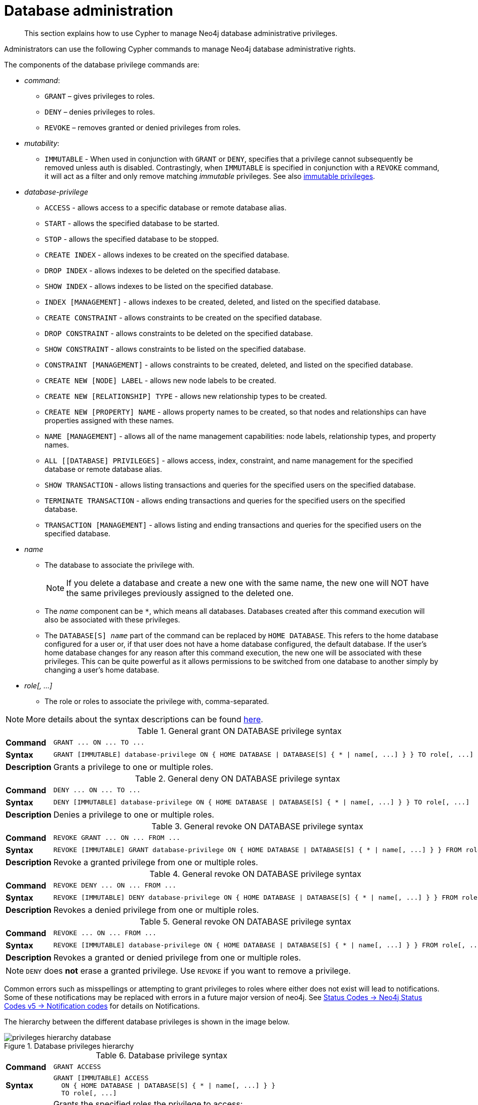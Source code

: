 :description: How to use Cypher to manage Neo4j database administrative privileges.

////
[source, cypher, role=test-setup]
----
CREATE ROLE regularUsers;
CREATE ROLE databaseAdminUsers;
CREATE DATABASE `remote-db`;
CREATE USER jake SET PASSWORD 'abcd1234' CHANGE NOT REQUIRED;
----
////

[role=enterprise-edition aura-db-enterprise]
[[access-control-database-administration]]
= Database administration

[abstract]
--
This section explains how to use Cypher to manage Neo4j database administrative privileges.
--

Administrators can use the following Cypher commands to manage Neo4j database administrative rights.

The components of the database privilege commands are:

* _command_:
** `GRANT` – gives privileges to roles.
** `DENY` – denies privileges to roles.
** `REVOKE` – removes granted or denied privileges from roles.

* _mutability_:
** `IMMUTABLE` - When used in conjunction with `GRANT` or `DENY`, specifies that a privilege cannot subsequently be removed unless auth is disabled.
Contrastingly, when `IMMUTABLE` is specified in conjunction with a `REVOKE` command, it will act as a filter and only remove matching _immutable_ privileges.
See also xref:administration/access-control/index.adoc#access-control-privileges-immutable[immutable privileges].

* _database-privilege_
** `ACCESS` - allows access to a specific database or remote database alias.
** `START` - allows the specified database to be started.
** `STOP` - allows the specified database to be stopped.
** `CREATE INDEX` - allows indexes to be created on the specified database.
** `DROP INDEX` - allows indexes to be deleted on the specified database.
** `SHOW INDEX` - allows indexes to be listed on the specified database.
** `INDEX [MANAGEMENT]` - allows indexes to be created, deleted, and listed on the specified database.
** `CREATE CONSTRAINT` - allows constraints to be created on the specified database.
** `DROP CONSTRAINT` - allows constraints to be deleted on the specified database.
** `SHOW CONSTRAINT` - allows constraints to be listed on the specified database.
** `CONSTRAINT [MANAGEMENT]` - allows constraints to be created, deleted, and listed on the specified database.
** `CREATE NEW [NODE] LABEL` - allows new node labels to be created.
** `CREATE NEW [RELATIONSHIP] TYPE` - allows new relationship types to be created.
** `CREATE NEW [PROPERTY] NAME` - allows property names to be created, so that nodes and relationships can have properties assigned with these names.
** `NAME [MANAGEMENT]` - allows all of the name management capabilities: node labels, relationship types, and property names.
** `ALL [[DATABASE] PRIVILEGES]` - allows access, index, constraint, and name management for the specified database or remote database alias.
** `SHOW TRANSACTION` -  allows listing transactions and queries for the specified users on the specified database.
** `TERMINATE TRANSACTION` - allows ending transactions and queries for the specified users on the specified database.
** `TRANSACTION [MANAGEMENT]` - allows listing and ending transactions and queries for the specified users on the specified database.

* _name_
** The database to associate the privilege with.
+
[NOTE]
====
If you delete a database and create a new one with the same name, the new one will NOT have the same privileges previously assigned to the deleted one.
====
** The _name_ component can be `+*+`, which means all databases.
Databases created after this command execution will also be associated with these privileges.
** The `DATABASE[S] _name_` part of the command can be replaced by `HOME DATABASE`.
This refers to the home database configured for a user or, if that user does not have a home database configured, the default database.
If the user's home database changes for any reason after this command execution, the new one will be associated with these privileges.
This can be quite powerful as it allows permissions to be switched from one database to another simply by changing a user's home database.

* _role[, ...]_
** The role or roles to associate the privilege with, comma-separated.

[NOTE]
====
More details about the syntax descriptions can be found xref:administration/index.adoc#administration-syntax[here].
====

.General grant +ON DATABASE+ privilege syntax
[cols="<15s,<85"]
|===

| Command
m| +GRANT ... ON ... TO ...+

| Syntax
a|
[source, syntax, role="noheader", indent=0]
----
GRANT [IMMUTABLE] database-privilege ON { HOME DATABASE \| DATABASE[S] { * \| name[, ...] } } TO role[, ...]
----

| Description
| Grants a privilege to one or multiple roles.

|===


.General deny +ON DATABASE+ privilege syntax
[cols="<15s,<85"]
|===

| Command
m| +DENY ... ON ... TO ...+

| Syntax
a|
[source, syntax, role="noheader", indent=0]
----
DENY [IMMUTABLE] database-privilege ON { HOME DATABASE \| DATABASE[S] { * \| name[, ...] } } TO role[, ...]
----

| Description
| Denies a privilege to one or multiple roles.

|===


.General revoke +ON DATABASE+ privilege syntax
[cols="<15s,<85"]
|===

| Command
m| +REVOKE GRANT ... ON ... FROM ...+

| Syntax
a|
[source, syntax, role="noheader", indent=0]
----
REVOKE [IMMUTABLE] GRANT database-privilege ON { HOME DATABASE \| DATABASE[S] { * \| name[, ...] } } FROM role[, ...]
----

| Description
| Revoke a granted privilege from one or multiple roles.

|===


.General revoke +ON DATABASE+ privilege syntax
[cols="<15s,<85"]
|===

| Command
m| +REVOKE DENY ... ON ... FROM ...+

| Syntax
a|
[source, syntax, role="noheader", indent=0]
----
REVOKE [IMMUTABLE] DENY database-privilege ON { HOME DATABASE \| DATABASE[S] { * \| name[, ...] } } FROM role[, ...]
----

| Description
| Revokes a denied privilege from one or multiple roles.

|===


.General revoke +ON DATABASE+ privilege syntax
[cols="<15s,<85"]
|===

| Command
m| +REVOKE ... ON ... FROM ...+

| Syntax
a|
[source, syntax, role="noheader", indent=0]
----
REVOKE [IMMUTABLE] database-privilege ON { HOME DATABASE \| DATABASE[S] { * \| name[, ...] } } FROM role[, ...]
----

| Description
| Revokes a granted or denied privilege from one or multiple roles.

|===


[NOTE]
====
`DENY` does *not* erase a granted privilege.
Use `REVOKE` if you want to remove a privilege.
====

Common errors such as misspellings or attempting to grant privileges to roles where either does not exist will lead to notifications.
Some of these notifications may be replaced with errors in a future major version of neo4j.
See link:{neo4j-docs-base-uri}/status-codes/{page-version}/notifications/all-notifications[Status Codes -> Neo4j Status Codes v5 -> Notification codes] for details on Notifications.

The hierarchy between the different database privileges is shown in the image below.

image::privileges_hierarchy_database.svg[title="Database privileges hierarchy"]




.Database privilege syntax
[cols="<15s,<85"]
|===

| Command
m| +GRANT ACCESS+

| Syntax
a|
[source, syntax, role="noheader", indent=0]
----
GRANT [IMMUTABLE] ACCESS
  ON { HOME DATABASE \| DATABASE[S] { * \| name[, ...] } }
  TO role[, ...]
----

| Description
a|
Grants the specified roles the privilege to access:

* The home database.
* Specific database(s) or remote database alias(es).
* All databases and remote database aliases.

|===


.Database privilege syntax
[cols="<15s,<85"]
|===

| Command
m| +GRANT { START \| STOP }+

| Syntax
a|
[source, syntax, role="noheader", indent=0]
----
GRANT [IMMUTABLE] { START \| STOP }
  ON { HOME DATABASE \| DATABASE[S] {* \| name[, ...] } }
  TO role[, ...]
----

| Description
| Grants the specified roles the privilege to start or stop the home database, specific database(s), or all databases.

|===


.Database privilege syntax
[cols="<15s,<85"]
|===

| Command
m| +GRANT { CREATE \| DROP \| SHOW } INDEX+

| Syntax
a|
[source, syntax, role="noheader", indent=0]
----
GRANT [IMMUTABLE] { CREATE \| DROP \| SHOW } INDEX[ES]
  ON { HOME DATABASE \| DATABASE[S] { * \| name[, ...] } }
  TO role[, ...]
----

| Description
| Grants the specified roles the privilege to create, delete, or show indexes on the home database, specific database(s), or all databases.

|===


.Database privilege syntax
[cols="<15s,<85"]
|===

| Command
m| +GRANT INDEX+

| Syntax
a|
[source, syntax, role="noheader", indent=0]
----
GRANT [IMMUTABLE] INDEX[ES] [MANAGEMENT]
  ON { HOME DATABASE \| DATABASE[S] { * \| name[, ...] } }
  TO role[, ...]
----

| Description
| Grants the specified roles the privilege to manage indexes on the home database, specific database(s), or all databases.

|===


.Database privilege syntax
[cols="<15s,<85"]
|===

| Command
m| +GRANT { CREATE \| DROP \| SHOW } CONSTRAINT+

| Syntax
a|
[source, syntax, role="noheader", indent=0]
----
GRANT [IMMUTABLE] { CREATE \| DROP \| SHOW } CONSTRAINT[S]
  ON { HOME DATABASE \| DATABASE[S] { * \| name[, ...] } }
  TO role[, ...]
----

| Description
| Grants the specified roles the privilege to create, delete, or show constraints on the home database, specific database(s), or all databases.

|===


.Database privilege syntax
[cols="<15s,<85"]
|===

| Command
m| +GRANT CONSTRAINT+

| Syntax
a|
[source, syntax, role="noheader", indent=0]
----
GRANT [IMMUTABLE] CONSTRAINT[S] [MANAGEMENT]
  ON { HOME DATABASE \| DATABASE[S] { * \| name[, ...] } }
  TO role[, ...]
----

| Description
| Grants the specified roles the privilege to manage constraints on the home database, specific database(s), or all databases.

|===


.Database privilege syntax
[cols="<15s,<85"]
|===

| Command
m| +GRANT CREATE NEW LABEL+

| Syntax
a|
[source, syntax, role="noheader", indent=0]
----
GRANT [IMMUTABLE] CREATE NEW [NODE] LABEL[S]
  ON { HOME DATABASE \| DATABASE[S] { * \| name[, ...] } }
  TO role[, ...]
----

| Description
| Grants the specified roles the privilege to create new node labels in the home database, specific database(s), or all databases.

|===


.Database privilege syntax
[cols="<15s,<85"]
|===

| Command
m| +GRANT CREATE NEW TYPE+

| Syntax
a|
[source, syntax, role="noheader", indent=0]
----
GRANT [IMMUTABLE] CREATE NEW [RELATIONSHIP] TYPE[S]
  ON { HOME DATABASE \| DATABASE[S] { * \| name[, ...] } }
  TO role[, ...]
----

| Description
| Grants the specified roles the privilege to create new relationship types in the home database, specific database(s), or all databases.

|===


.Database privilege syntax
[cols="<15s,<85"]
|===

| Command
m| +GRANT CREATE NEW NAME+

| Syntax
a|
[source, syntax, role="noheader", indent=0]
----
GRANT [IMMUTABLE] CREATE NEW [PROPERTY] NAME[S]
  ON { HOME DATABASE \| DATABASE[S] { * \| name[, ...] } }
  TO role[, ...]
----

| Description
| Grants the specified roles the privilege to create new property names in the home database, specific database(s), or all databases.

|===


.Database privilege syntax
[cols="<15s,<85"]
|===

| Command
m| +GRANT NAME+

| Syntax
a|
[source, syntax, role="noheader", indent=0]
----
GRANT [IMMUTABLE] NAME [MANAGEMENT]
  ON { HOME DATABASE \| DATABASE[S] { * \| name[, ...] } }
  TO role[, ...]
----

| Description
| Grants the specified roles the privilege to manage new labels, relationship types, and property names in the home database, specific database(s), or all databases.

|===


.Database privilege syntax
[cols="<15s,<85"]
|===

| Command
m| +GRANT ALL+

| Syntax
a|
[source, syntax, role="noheader", indent=0]
----
GRANT [IMMUTABLE] ALL [[DATABASE] PRIVILEGES]
  ON { HOME DATABASE \| DATABASE[S] { * \| name[, ...] } }
  TO role[, ...]
----

| Description
| Grants the specified roles all privileges for the home, a specific, or all databases and remote database aliases.

|===


.Database privilege syntax
[cols="<15s,<85"]
|===

| Command
m| +GRANT { SHOW \| TERMINATE } TRANSACTION+

| Syntax
a|
[source, syntax, role="noheader", indent=0]
----
GRANT [IMMUTABLE] { SHOW \| TERMINATE } TRANSACTION[S] [( { * \| user[, ...] } )]
  ON { HOME DATABASE \| DATABASE[S] { * \| name[, ...] } }
  TO role[, ...]
----

| Description
| Grants the specified roles the privilege to list and end the transactions and queries of all users or a particular user(s) in the home database, specific database(s), or all databases.

|===


.Database privilege syntax
[cols="<15s,<85"]
|===

| Command
m| +GRANT TRANSACTION+

| Syntax
a|
[source, syntax, role="noheader", indent=0]
----
GRANT [IMMUTABLE] TRANSACTION [MANAGEMENT] [( { * \| user[, ...] } )]
  ON { HOME DATABASE \| DATABASE[S] { * \| name[, ...] } }
  TO role[, ...]
----

| Description
| Grants the specified roles the privilege to manage the transactions and queries of all users or a particular user(s) in the home database, specific database(s), or all databases.

|===


image::privileges_grant_and_deny_syntax_database_privileges.svg[title="Syntax of GRANT and DENY Database Privileges"]


[[access-control-database-administration-access]]
== The database `ACCESS` privilege

The `ACCESS` privilege enables users to connect to a database or a remote database alias.
With `ACCESS` you can run calculations, for example, `+RETURN 2 * 5 AS answer+` or call functions `RETURN timestamp() AS time`.

[source, syntax, role="noheader"]
----
GRANT [IMMUTABLE] ACCESS
  ON { HOME DATABASE | DATABASE[S] { * | name[, ...] } }
  TO role[, ...]
----

For example, to grant the role `regularUsers` the ability to access the database `neo4j`, use:

[source, cypher, role=noplay]
----
GRANT ACCESS ON DATABASE neo4j TO regularUsers
----

The `ACCESS` privilege can also be denied:

[source, syntax, role="noheader"]
----
DENY [IMMUTABLE] ACCESS
  ON { HOME DATABASE | DATABASE[S] { * | name[, ...] } }
  TO role[, ...]
----

For example, to deny the role `regularUsers` the ability to access to the remote database alias `remote-db`, use:

[source, cypher, role=noplay]
----
DENY ACCESS ON DATABASE `remote-db` TO regularUsers
----

The privileges granted can be seen using the `SHOW PRIVILEGES` command:

[source, cypher, role=noplay]
----
SHOW ROLE regularUsers PRIVILEGES AS COMMANDS
----

.Result
[options="header,footer", width="100%", cols="m"]
|===
|command
|"DENY ACCESS ON DATABASE `remote-db` TO `regularUsers`"
|"GRANT ACCESS ON DATABASE `neo4j` TO `regularUsers`"
a|Rows: 2
|===


[[access-control-database-administration-startstop]]
== The database `START`/`STOP` privileges

The `START` privilege can be used to enable the ability to start a database:

[source, syntax, role="noheader"]
----
GRANT [IMMUTABLE] START
  ON { HOME DATABASE | DATABASE[S] { * | name[, ...] } }
  TO role[, ...]
----

For example, to grant the role `regularUsers` the ability to start the database `neo4j`, use:

[source, cypher, role=noplay]
----
GRANT START ON DATABASE neo4j TO regularUsers
----

The `START` privilege can also be denied:

[source, syntax, role="noheader"]
----
DENY [IMMUTABLE] START
  ON { HOME DATABASE | DATABASE[S] { * | name[, ...] } }
  TO role[, ...]
----

For example, to deny the role `regularUsers` the ability to start to the database `neo4j`, use:

[source, cypher, role=noplay]
----
DENY START ON DATABASE system TO regularUsers
----

The `STOP` privilege can be used to enable the ability to stop a database:

[source, syntax, role="noheader"]
----
GRANT [IMMUTABLE] STOP
  ON { HOME DATABASE | DATABASE[S] { * | name[, ...] } }
  TO role[, ...]
----

For example, to grant the role `regularUsers` the ability to stop the database `neo4j`, use:

[source, cypher, role=noplay]
----
GRANT STOP ON DATABASE neo4j TO regularUsers
----

The `STOP` privilege can also be denied:

[source, syntax, role="noheader"]
----
DENY [IMMUTABLE] STOP
  ON { HOME DATABASE | DATABASE[S] { * | name[, ...] } }
  TO role[, ...]
----

For example, to deny the role `regularUsers` the ability to stop the database `neo4j`, use:

[source, cypher, role=noplay]
----
DENY STOP ON DATABASE system TO regularUsers
----

The privileges granted can be seen using the `SHOW PRIVILEGES` command:

[source, cypher, role=noplay]
----
SHOW ROLE regularUsers PRIVILEGES AS COMMANDS
----

.Result
[options="header,footer", width="100%", cols="m"]
|===
|command
|"DENY ACCESS ON DATABASE `remote-db` TO `regularUsers`"
|"DENY START ON DATABASE `system` TO `regularUsers`"
|"DENY STOP ON DATABASE `system` TO `regularUsers`"
|"GRANT ACCESS ON DATABASE `neo4j` TO `regularUsers`"
|"GRANT START ON DATABASE `neo4j` TO `regularUsers`"
|"GRANT STOP ON DATABASE `neo4j` TO `regularUsers`"
a|Rows: 6
|===

[NOTE]
====
Note that `START` and `STOP` privileges are not included in the xref::administration/access-control/database-administration.adoc#access-control-database-administration-all[`ALL DATABASE PRIVILEGES`].
====


[[access-control-database-administration-index]]
== The `INDEX MANAGEMENT` privileges

Indexes can be created, deleted, or listed with the `CREATE INDEX`, `DROP INDEX`, and `SHOW INDEXES` commands.
The privilege to do this can be granted with `GRANT CREATE INDEX`, `GRANT DROP INDEX`, and `GRANT SHOW INDEX` commands.
The privilege to do all three can be granted with `GRANT INDEX MANAGEMENT` command.




.Index management privilege syntax
[cols="<15s,<85"]
|===

| Command
m| +GRANT { CREATE \| DROP \| SHOW } INDEX+

| Syntax
a|
[source, syntax, role="noheader", indent=0]
----
GRANT [IMMUTABLE] { CREATE \| DROP \| SHOW } INDEX[ES]
  ON { HOME DATABASE \| DATABASE[S] { * \| name[, ...] } }
  TO role[, ...]
----

| Description
| Enables the specified roles to create, delete, or show indexes in the home database, specific database(s), or all databases.

|===



.Index management privilege syntax
[cols="<15s,<85"]
|===

| Command
m| +GRANT INDEX+

| Syntax
a|
[source, syntax, role="noheader", indent=0]
----
GRANT [IMMUTABLE] INDEX[ES] [MANAGEMENT]
  ON { HOME DATABASE \| DATABASE[S] { * \| name[, ...] } }
  TO role[, ...]
----

| Description
| Enables the specified roles to manage indexes in the home database, specific database(s), or all databases.

|===


For example, to grant the role `regularUsers` the ability to create indexes on the database `neo4j`, use:

[source, cypher, role=noplay]
----
GRANT CREATE INDEX ON DATABASE neo4j TO regularUsers
----


[[access-control-database-administration-constraints]]
== The `CONSTRAINT MANAGEMENT` privileges

Constraints can be created, deleted, or listed with the `CREATE CONSTRAINT`, `DROP CONSTRAINT` and `SHOW CONSTRAINTS` commands.
The privilege to do this can be granted with `GRANT CREATE CONSTRAINT`, `GRANT DROP CONSTRAINT`, `GRANT SHOW CONSTRAINT` commands.
The privilege to do all three can be granted with `GRANT CONSTRAINT MANAGEMENT` command.


.Constraint management privilege syntax
[cols="<15s,<85"]
|===

| Command
m| +GRANT { CREATE \| DROP \| SHOW } CONSTRAINT+

| Syntax
a|
[source, syntax, role="noheader", indent=0]
----
GRANT [IMMUTABLE] { CREATE \| DROP \| SHOW } CONSTRAINT[S]
  ON { HOME DATABASE \| DATABASE[S] { * \| name[, ...] } }
  TO role[, ...]
----

| Description
| Enables the specified roles to create, delete, or show constraints on the home database, specific database(s), or all databases.

|===


.Constraint management privilege syntax
[cols="<15s,<85"]
|===

| Command
m| +GRANT CONSTRAINT+

| Syntax
a|
[source, syntax, role="noheader", indent=0]
----
GRANT [IMMUTABLE] CONSTRAINT[S] [MANAGEMENT]
  ON { HOME DATABASE \| DATABASE[S] { * \| name[, ...] } }
  TO role[, ...]
----

| Description
| Enable the specified roles to manage constraints on the home database, specific database(s), or all databases.

|===


For example, to grant the role `regularUsers` the ability to create constraints on the database `neo4j`, use:

[source, cypher, role=noplay]
----
GRANT CREATE CONSTRAINT ON DATABASE neo4j TO regularUsers
----


[[access-control-database-administration-tokens]]
== The `NAME MANAGEMENT` privileges

The right to create new labels, relationship types, and property names is different from the right to create nodes, relationships, and properties.
The latter is managed using database `WRITE` privileges, while the former is managed using specific `+GRANT/DENY CREATE NEW ...+` commands for each type.


.Node label management privileges syntax
[cols="<15s,<85"]
|===

| Command
m| +GRANT CREATE NEW LABEL+

| Syntax
a|
[source, syntax, role="noheader", indent=0]
----
GRANT [IMMUTABLE] CREATE NEW [NODE] LABEL[S]
  ON { HOME DATABASE \| DATABASE[S] { * \| name[, ...] } }
  TO role[, ...]
----

| Description
| Enables the specified roles to create new node labels in the home database, specific database(s), or all databases.

|===


.Relationship type management privileges syntax
[cols="<15s,<85"]
|===

| Command
m| +GRANT CREATE NEW TYPE+

| Syntax
a|
[source, syntax, role="noheader", indent=0]
----
GRANT [IMMUTABLE] CREATE NEW [RELATIONSHIP] TYPE[S]
  ON { HOME DATABASE \| DATABASE[S] { * \| name[, ...] } }
  TO role[, ...]
----

| Description
| Enables the specified roles to create new relationship types in the home database, specific database(s), or all databases.

|===


.Property name management privileges syntax
[cols="<15s,<85"]
|===

| Command
m| +GRANT CREATE NEW NAME+

| Syntax
a|
[source, syntax, role="noheader", indent=0]
----
GRANT [IMMUTABLE] CREATE NEW [PROPERTY] NAME[S]
  ON { HOME DATABASE \| DATABASE[S] { * \| name[, ...] } }
  TO role[, ...]
----

| Description
| Enables the specified roles to create new property names in the home database, specific database(s), or all databases.

|===


.Node label, relationship type, and property name privileges management syntax
[cols="<15s,<85"]
|===

| Command
m| +GRANT NAME+

| Syntax
a|
[source, syntax, role="noheader", indent=0]
----
GRANT [IMMUTABLE] NAME [MANAGEMENT]
  ON { HOME DATABASE \| DATABASE[S] { * \| name[, ...] } }
  TO role[, ...]
----

| Description
| Enables the specified roles to create new labels, relationship types, and property names in the home database, specific database(s), or all databases.

|===


For example, to grant the role `regularUsers` the ability to create new properties on nodes or relationships on the database `neo4j`, use:

[source, cypher, role=noplay]
----
GRANT CREATE NEW PROPERTY NAME ON DATABASE neo4j TO regularUsers
----


[[access-control-database-administration-all]]
== Granting `ALL DATABASE PRIVILEGES`

The right to access a database, create and drop indexes and constraints and create new labels, relationship types or property names can be achieved with a single command:

[source, syntax, role="noheader"]
----
GRANT [IMMUTABLE] ALL [[DATABASE] PRIVILEGES]
  ON { HOME DATABASE | DATABASE[S] { * | name[, ...] } }
  TO role[, ...]
----

[NOTE]
====
Note that the privileges for starting and stopping all databases, and transaction management, are not included in the `ALL DATABASE PRIVILEGES` grant.
These privileges are associated with administrators while other database privileges are of use to domain and application developers.
====

For example, granting the abilities above on the database `neo4j` to the role `databaseAdminUsers` is done using the following query.

[source, cypher, role=noplay]
----
GRANT ALL DATABASE PRIVILEGES ON DATABASE neo4j TO databaseAdminUsers
----

The privileges granted can be seen using the `SHOW PRIVILEGES` command:

[source, cypher, role=noplay]
----
SHOW ROLE databaseAdminUsers PRIVILEGES AS COMMANDS
----

.Result
[options="header,footer", width="100%", cols="m"]
|===
|command
|"GRANT ALL DATABASE PRIVILEGES ON DATABASE `neo4j` TO `databaseAdminUsers`"
a|Rows: 1
|===


[[access-control-database-administration-transaction]]
== Granting `TRANSACTION MANAGEMENT` privileges

The right to run the commands `SHOW TRANSACTIONS`, `TERMINATE TRANSACTIONS`, and the deprecated procedures `dbms.listTransactions`, `dbms.listQueries`, `dbms.killQuery`, `dbms.killQueries`, `dbms.killTransaction` and `dbms.killTransactions` is now managed through the `SHOW TRANSACTION` and `TERMINATE TRANSACTION` privileges.


.Database privilege syntax
[cols="<15s,<85"]
|===

| Command
m| +GRANT SHOW TRANSACTION+

| Syntax
a|
[source, syntax, role="noheader", indent=0]
----
GRANT [IMMUTABLE] SHOW TRANSACTION[S] [( { * \| user[, ...] } )]
  ON { HOME DATABASE \| DATABASE[S] { * \| name[, ...] } }
  TO role[, ...]
----

| Description
| Enables the specified roles to list transactions and queries for user(s) or all users in the home database, specific database(s), or all databases.

|===


.Database privilege syntax
[cols="<15s,<85"]
|===

| Command
m| +GRANT TERMINATE TRANSACTION+

| Syntax
a|
[source, syntax, role="noheader", indent=0]
----
GRANT [IMMUTABLE] TERMINATE TRANSACTION[S] [( { * \| user[, ...] } )]
  ON { HOME DATABASE \| DATABASE[S] { * \| name[, ...] } }
  TO role[, ...]
----

| Description
| Enables the specified roles to end running transactions and queries for user(s) or all users in the home database, specific database(s), or all databases.

|===


.Database privilege syntax
[cols="<15s,<85"]
|===

| Command
m| +GRANT TRANSACTION+

| Syntax
a|
[source, syntax, role="noheader", indent=0]
----
GRANT [IMMUTABLE] TRANSACTION [MANAGEMENT] [( { * \| user[, ...] } )]
  ON { HOME DATABASE \| DATABASE[S] { * \| name[, ...] } }
  TO role[, ...]
----

| Description
| Enables the specified roles to manage transactions and queries for user(s) or all users in the home database, specific database(s), or all databases.

|===


[NOTE]
====
Note that the `TRANSACTION MANAGEMENT` privileges are not included in the xref::administration/access-control/database-administration.adoc#access-control-database-administration-all[`ALL DATABASE PRIVILEGES`].
====

For example, to grant the role `regularUsers` the ability to list transactions for user `jake` on the database `neo4j`, use:

[source, cypher, role=noplay]
----
GRANT SHOW TRANSACTION (jake) ON DATABASE neo4j TO regularUsers
----
